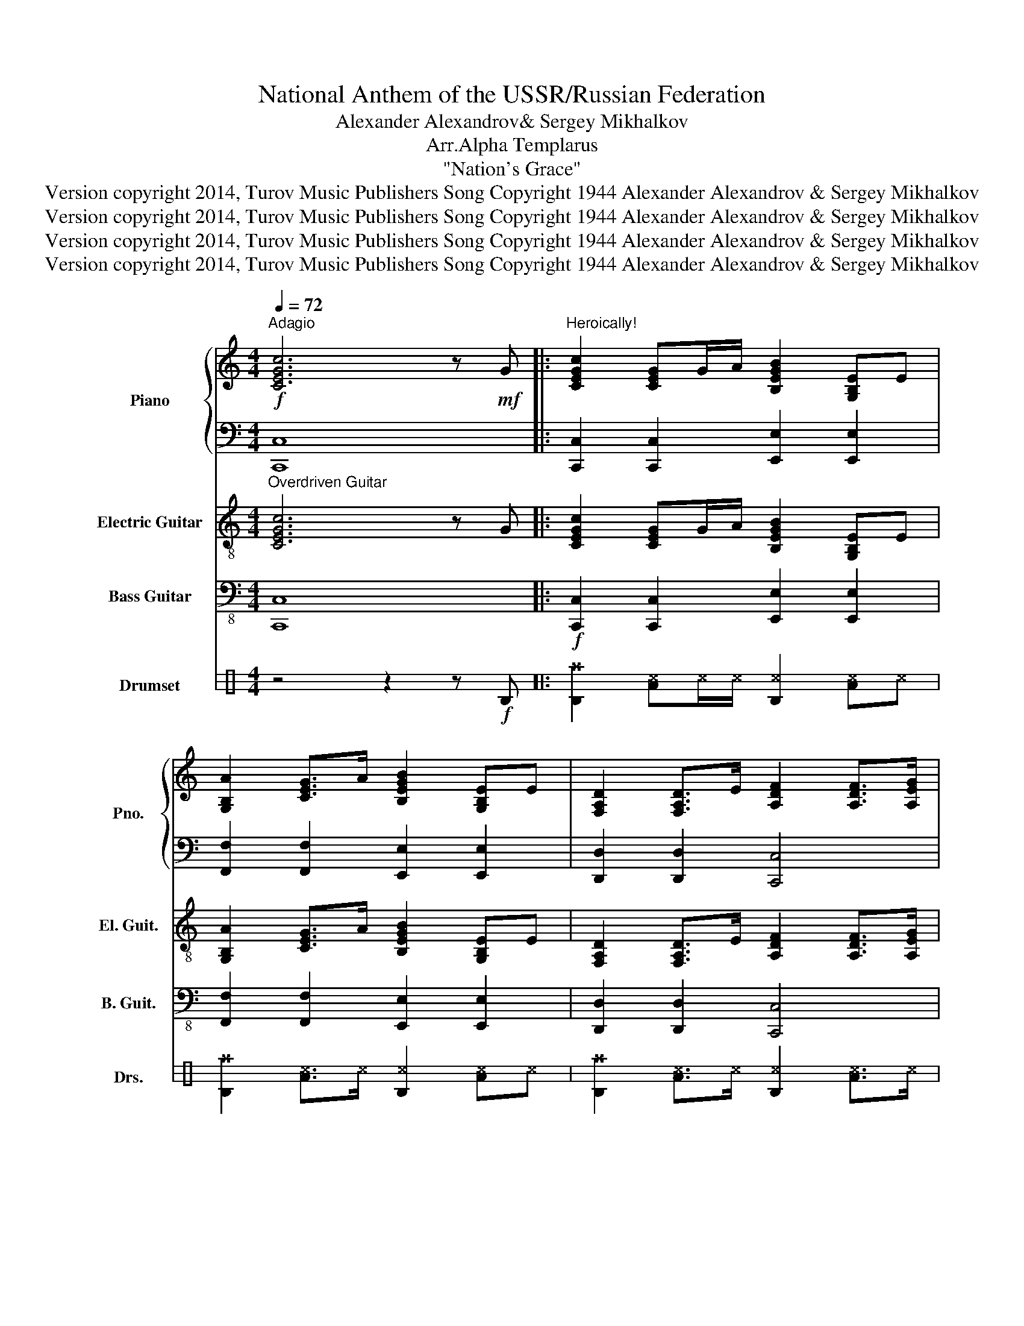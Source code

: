 X:1
T:National Anthem of the USSR/Russian Federation
T:Alexander Alexandrov& Sergey Mikhalkov
T:Arr.Alpha Templarus
T:"Nation's Grace"
T:Version copyright 2014, Turov Music Publishers Song Copyright 1944 Alexander Alexandrov &amp; Sergey Mikhalkov
T:Version copyright 2014, Turov Music Publishers Song Copyright 1944 Alexander Alexandrov &amp; Sergey Mikhalkov
T:Version copyright 2014, Turov Music Publishers Song Copyright 1944 Alexander Alexandrov &amp; Sergey Mikhalkov
T:Version copyright 2014, Turov Music Publishers Song Copyright 1944 Alexander Alexandrov &amp; Sergey Mikhalkov
Z:Version copyright 2014, Turov Music Publishers
Z:Song Copyright 1944 Alexander Alexandrov & Sergey Mikhalkov
%%score { 1 | 2 } 3 ( 4 5 ) 6
L:1/8
Q:1/4=72
M:4/4
K:C
V:1 treble nm="Piano" snm="Pno."
V:2 bass 
V:3 treble-8 nm="Electric Guitar" snm="El. Guit."
V:4 bass-8 nm="Bass Guitar" snm="B. Guit."
V:5 bass-8 
V:6 perc stafflines=3 nm="Drumset" snm="Drs."
K:none
I:percmap A A 40 normal
I:percmap B B 45 normal
I:percmap D D 35 normal
I:percmap F F 41 normal
I:percmap ^c c 46 x
I:percmap ^d d 51 x
I:percmap ^f f 49 x
I:percmap ^g g 55 x
I:percmap _d d 53 diamond
I:percmap c c 47 normal
I:percmap d d 48 normal
V:1
!f!"^Adagio" [CEGc]6 z!mf! G |:"^Heroically!" [CEGc]2 [CEG]G/A/ [B,EGB]2 [G,B,E]E | %2
 [G,B,A]2 [CEG]>A [B,EGB]2 [G,B,E]E | [F,A,D]2 [F,A,D]>E [A,DF]2 [A,DF]>[A,EG] | %4
 [A,FA]2 [B,GB][CGAc] [DGBd]3 G | [EGce]2 [DGd]>[CAc] [DGBd]2 [B,DB]G | %6
 [CEAc]2 [B,EB]>[A,^FA] [B,EGB]2 [G,B,E]E | [A,CA]2 [A,CG]>F [G,CG]2 [G,C]>C | %8
 [C^Fc]2 [CEB]>=F [B,G][B,GB][CAc][DBd] | [EGce]4 [Bd][Ac][GB][Ac] | %10
 [DGBd]3 [B,DG] [B,DG][B,GB][CAc][DBd] | [CEAc]4 [B,GB][A,^FA][G,EG][A,=FA] | %12
 [B,EGB]3 [G,B,E] [G,B,E][G,EG][A,CFA][B,GB] | [CAc]2 [CFA]>[GB] [CAc]2 [CFA]>[GB] | %14
 [CAc]2 [CFA][CAc] [FAcf]4 | [FAcf]2 [FAc]2 [GBe]d[FAc][GBd] | [EGce]3 [EGc] [EGc]4 | %17
 [DFAd]2 [DFA]2 [E^Gc]B[D^FA][E=GB] | [CEAc]3 [CEA] [CEA]4 |1 [CAc]2 [GB]>[FA] [G,CG]2 [G,C]>C ||1 %20
 [C^Fc]2 [CEB]>[C=FA] [B,G]2 [B,=FG]G :|2 [CAc]2 [GB]>[FA] [G,CG]2 [G,C]>C || %22
 [G,B,FG]4 [A,CGA]2 [B,FGB]2 |!ff! [CEGc]8 |] z8 |] %25
V:2
 [C,,C,]8 |: [C,,C,]2 [C,,C,]2 [E,,E,]2 [E,,E,]2 | [F,,F,]2 [F,,F,]2 [E,,E,]2 [E,,E,]2 | %3
 [D,,D,]2 [D,,D,]2 [C,,C,]4 | [C,,C,][C,,C,][B,,,B,,][A,,,A,,] [G,,,G,,][F,,F,][E,,E,][D,,D,] | %5
 [C,,C,]2 [E,,E,]2 [G,,G,]D,B,,A,, | [A,,,A,,]2 [D,,D,]2 [E,,E,]B,,G,,E,, | %7
 [F,,F,]2 [D,,D,]2 [E,,E,]2 [E,,E,]2 | [D,,D,]2 [D,,D,]2 [G,,G,][F,,F,][E,,E,][D,,D,] | %9
 [C,,C,][B,,,B,,][C,,C,][D,,D,] [E,,E,]2 [E,,E,]2 | [G,,G,]G,,B,,D, [F,,G,]2 [F,,F,][E,,E,] | %11
 [A,,,A,,]E,,[A,,,A,,][B,,,B,,] [C,,C,]2 [C,,C,]2 | %12
 [E,,E,]E,,G,,B,, [E,,E,][E,,E,][D,,D,][G,,,G,,] |!mf! [G,,,F,,]3 [C,,C,] [A,,A,]2 [A,,A,][G,,G,] | %14
 [F,,F,]3 [C,,C,] [A,,A,][G,,G,][F,,F,][E,,E,] | [D,,D,]3 [E,,E,]/[F,,F,]/ [G,,G,]2 [G,,,G,,]2 | %16
 [C,,C,][B,,,B,,][C,,C,][E,,E,] [D,,D,][C,,C,][B,,,B,,][A,,,A,,] | %17
 [B,,,B,,]3 [C,,C,]/[D,,D,]/ [E,,E,]2 [E,,E,]2 | %18
 [A,,,A,,][B,,,B,,][C,,C,][E,,E,] [A,,A,]2 [G,,G,]2 |1 [F,,F,]2 [D,,D,]2 [E,,E,]2 [E,,E,]2 ||1 %20
 [D,,D,]2 [D,,D,]2 [G,,G,]2 [G,,,G,,]2 :|2 [F,,F,]2 [D,,D,]2 [E,,E,]2 [E,,E,]2 || %22
 [G,,,G,,]4 [G,,,G,,]2 [G,,,G,,]2 | [C,,C,]8 |] z2 z2 z4 |] %25
V:3
"^Overdriven Guitar" [CEGc]6 z G |: [CEGc]2 [CEG]G/A/ [B,EGB]2 [G,B,E]E | %2
 [G,B,A]2 [CEG]>A [B,EGB]2 [G,B,E]E | [F,A,D]2 [F,A,D]>E [A,DF]2 [A,DF]>[A,EG] | %4
 [A,FA]2 [B,GB][CGAc] [DGBd]3 G | [EGce]2 [DGd]>[CAc] [DGBd]2 [B,DB]G | %6
 [CEAc]2 [B,EB]>[A,^FA] [B,EGB]2 [G,B,E]E | [A,CA]2 [A,CG]>F [G,CG]2 [G,C]>C | %8
 [C^Fc]2 [CEB]>=F [B,G][B,GB][CAc][DBd] | [EGce]4 [Bd][Ac][GB][Ac] | %10
 [DGBd]3 [B,DG] [B,DG][B,GB][CAc][DBd] | [CEAc]4 [B,GB][A,^FA][G,EG][A,=FA] | %12
 [B,EGB]3 [G,B,E] [G,B,E][G,EG][A,CFA][B,GB] | [CAc]2 [CFA]>[GB] [CAc]2 [CFA]>[GB] | %14
 [CAc]2 [CFA][CAc] [FAcf]4 | [FAcf]2 [FAc]2 [GBe]d[FAc][GBd] | [EGce]3 [EGc] [EGc]4 | %17
 [DFAd]2 [DFA]2 [E^Gc]B[D^FA][E=GB] | [CEAc]3 [CEA] [CEA]4 |1 [CAc]2 [GB]>[FA] [G,CG]2 [G,C]>C ||1 %20
 [C^Fc]2 [CEB]>[C=FA] [B,G]2 [B,=FG]G :|2 [CAc]2 [GB]>[FA] [G,CG]2 [G,C]>C || %22
 [G,B,FG]4 [A,CGA]2 [B,FGB]2 | [CEGc]8 |] z2 z2 z4 |] %25
V:4
 [C,,C,]8 |:!f! [C,,C,]2 [C,,C,]2 [E,,E,]2 [E,,E,]2 | [F,,F,]2 [F,,F,]2 [E,,E,]2 [E,,E,]2 | %3
 [D,,D,]2 [D,,D,]2 [C,,C,]4 | [C,,C,][C,,C,][B,,,B,,][A,,,A,,] [B,,,G,,][F,,F,][E,,E,][D,,D,] | %5
 [C,,A,,]2 [E,,E,]2 [G,,G,]D,B,,A,, | [A,,,A,,]2 [D,,D,]2 [E,,E,]B,,G,,E,, | %7
 [F,,F,]2 [D,,D,]2 [E,,E,]2 [E,,E,]2 | [D,,D,]2 [D,,D,]2 [G,,G,][F,,F,][E,,E,][D,,D,] | %9
 [C,,C,][B,,,B,,][C,,C,][D,,D,] [E,,E,]2 [E,,F,]2 | [A,,G,]G,,B,,D, [F,,G,]2 [F,,F,][E,,E,] | %11
 [A,,,A,,]E,,[A,,,A,,][B,,,B,,] [C,,C,]2 [C,,C,]2 | [E,,E,]E,,G,,B,, [E,,E,][E,,E,][D,,D,]G,, | %13
 F,,3 [C,,C,] [A,,A,]2 [A,,A,][G,,G,] | [F,,F,]3 [C,,C,] [A,,A,][G,,G,][F,,F,][E,,E,] | %15
 [D,,D,]3 [E,,E,]/[F,,F,]/ [G,,G,]2 [A,,,G,,]2 | %16
 [C,,C,][B,,,B,,][C,,C,][E,,E,] [D,,D,][C,,C,][B,,,B,,][A,,,A,,] | %17
 [B,,,B,,]3 [C,,C,]/[D,,D,]/ [E,,E,]2 [E,,E,]2 | %18
 [A,,,A,,][B,,,B,,][C,,C,][E,,E,] [A,,A,]2 [G,,G,]2 |1 [F,,F,]2 [D,,D,]2 [E,,E,]2 [E,,E,]2 ||1 %20
 [D,,D,]2 [D,,D,]2 [G,,G,]2 [A,,,G,,]2 :|2 A,,8- || A,,8 | [C,,C,]8 |] z2 z2 z4 |] %25
V:5
 x8 |: x8 | x8 | x8 | x8 | x8 | x8 | x8 | x8 | x8 | x8 | x8 | x8 | x8 | x8 | x8 | x8 | x8 | x8 |1 %19
 x8 ||1 x8 :|2 [F,,F,]2 [D,,D,]2 [E,,E,]2 [E,,E,]2 || [A,,,G,,]4 [A,,,G,,]2 [A,,,G,,]2 | x8 |] %24
 x8 |] %25
V:6
 z4 z2 z!f! D |: [D^f]2 [A^c]^c/^c/ [D^c]2 [A^c]^c | [D^f]2 [A^c]>^c [D^c]2 [A^c]^c | %3
 [D^f]2 [A^c]>^c [D^c]2 [A^c]>^c | [D^f]2 [B^c][B^c] [^cc]3 [^cd] | %5
 [Dd^g]2 [A^d]>^d [D^d]2 [B^d][F^d] | [D^g]2 [c^d]>[d^d] [F^d]2 [D^d][D^d] | %7
 [D^g]2 [A^d]>^d [D^d]2 [A^d]>[A^d] | [D^d]2 [A^d]>^d [D^d][D^d][A^d][A^d] | %9
 [DA^c^g]4 [D^d]^d[A^d]^d | [DA^c^f]3 [D^d] [D^d]^d[A^d]^d | [DA^c^f]4 [D^d]^d[A^d]^d | %12
 [DA^c^f]3 ^d [F^d][B^d][c^d][d^d] | [DF^f]2 [A_d]>_d [D_d]2 [A_d]>_d | %14
 [D_d]2 [A_d][A_d] [D_d^f]4 | [D^d]2 [A^d]2 [D^d][D^d][DA^d][DA^d] | [D^d]3 ^d [A^d]4 | %17
 [D^d]2 [A^d]2 [D^d][D^d][DA^d][D^d] | [D^d]3 [D^d] [DA^d]4 |1 [D^d]2 [A^d]>^d [D^d]2 [A^d]>^d ||1 %20
 [D^d]2 [A^d]>^d [D^d]2 [A^d]^d :|2 [D^d]2 [A^d]>^d [D^d]2 [A^d]>^d || %22
 [DA^d^f^g]4 [DA^d^f^g]2 [DA^d^f^g]2 | !///!^d8 |] z2 z2 z2 z2 |] %25

